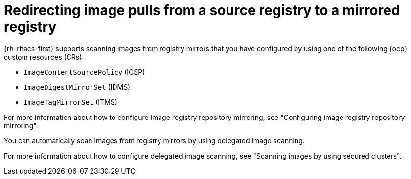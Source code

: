 // Module included in the following assemblies:
//
// * operating/examine-images-for-vulnerabilities.adoc

:_mod-docs-content-type: PROCEDURE
[id="redirecting-image-pulls-from-a-source-registry-to-a-mirrored-registry_{context}"]
= Redirecting image pulls from a source registry to a mirrored registry

{rh-rhacs-first} supports scanning images from registry mirrors that you have configured by using one of the following {ocp} custom resources (CRs):

* `ImageContentSourcePolicy` (ICSP)
* `ImageDigestMirrorSet` (IDMS)
* `ImageTagMirrorSet` (ITMS) 

For more information about how to configure image registry repository mirroring, see "Configuring image registry repository mirroring".

You can automatically scan images from registry mirrors by using delegated image scanning.

For more information about how to configure delegated image scanning, see "Scanning images by using secured clusters".